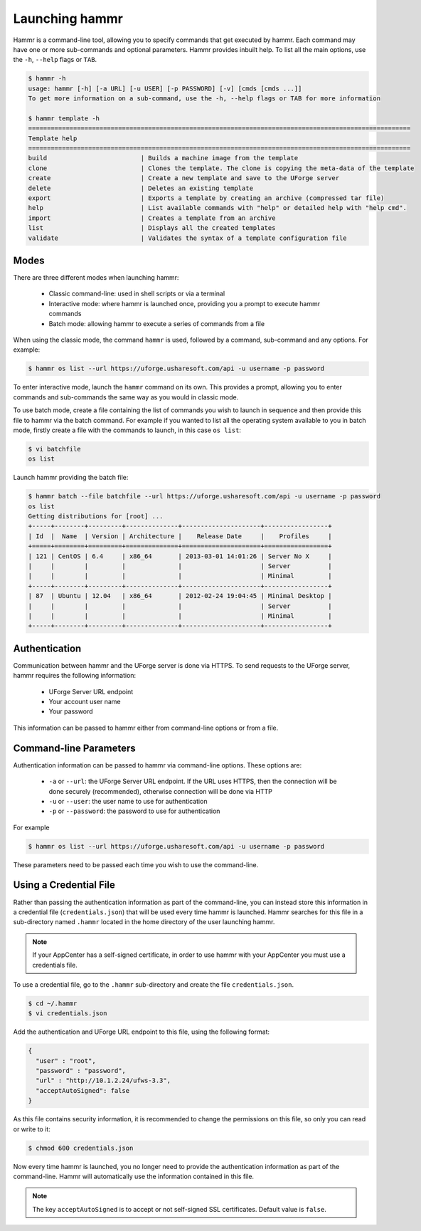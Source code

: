 .. Copyright (c) 2007-2016 UShareSoft, All rights reserved

.. _launch-hammr:

Launching hammr
===============

Hammr is a command-line tool, allowing you to specify commands that get executed by hammr. Each command may have one or more sub-commands and optional parameters. Hammr provides inbuilt help. To list all the main options, use the ``-h``, ``--help`` flags or ``TAB``.

.. code-block:: shell

	$ hammr -h
	usage: hammr [-h] [-a URL] [-u USER] [-p PASSWORD] [-v] [cmds [cmds ...]]
	To get more information on a sub-command, use the -h, --help flags or TAB for more information

	$ hammr template -h
	======================================================================================================
	Template help
	======================================================================================================
	build                         | Builds a machine image from the template
	clone                         | Clones the template. The clone is copying the meta-data of the template 
	create                        | Create a new template and save to the UForge server
	delete                        | Deletes an existing template
	export                        | Exports a template by creating an archive (compressed tar file)
	help                          | List available commands with "help" or detailed help with "help cmd".
	import                        | Creates a template from an archive
	list                          | Displays all the created templates
	validate                      | Validates the syntax of a template configuration file      


Modes
-----

There are three different modes when launching hammr:

	* Classic command-line: used in shell scripts or via a terminal
	* Interactive mode: where hammr is launched once, providing you a prompt to execute hammr commands
	* Batch mode: allowing hammr to execute a series of commands from a file

When using the classic mode, the command ``hammr`` is used, followed by a command, sub-command and any options.  For example:

.. code-block:: shell

	$ hammr os list --url https://uforge.usharesoft.com/api -u username -p password

To enter interactive mode, launch the ``hammr`` command on its own. This provides a prompt, allowing you to enter commands and sub-commands the same way as you would in classic mode.

To use batch mode, create a file containing the list of commands you wish to launch in sequence and then provide this file to hammr via the batch command. For example if you wanted to list all the operating system available to you in batch mode, firstly create a file with the commands to launch, in this case ``os list``:

.. code-block:: shell

	$ vi batchfile
	os list

Launch hammr providing the batch file:

.. code-block:: shell

	$ hammr batch --file batchfile --url https://uforge.usharesoft.com/api -u username -p password
	os list 
	Getting distributions for [root] ...
	+-----+--------+---------+--------------+---------------------+-----------------+
	| Id  |  Name  | Version | Architecture |    Release Date     |    Profiles     |
	+=====+========+=========+==============+=====================+=================+
	| 121 | CentOS | 6.4     | x86_64       | 2013-03-01 14:01:26 | Server No X     |
	|     |        |         |              |                     | Server          |
	|     |        |         |              |                     | Minimal         |
	+-----+--------+---------+--------------+---------------------+-----------------+
	| 87  | Ubuntu | 12.04   | x86_64       | 2012-02-24 19:04:45 | Minimal Desktop |
	|     |        |         |              |                     | Server          |
	|     |        |         |              |                     | Minimal         |
	+-----+--------+---------+--------------+---------------------+-----------------+

Authentication
--------------

Communication between hammr and the UForge server is done via HTTPS. To send requests to the UForge server, hammr requires the following information:

	* UForge Server URL endpoint
	* Your account user name
	* Your password

This information can be passed to hammr either from command-line options or from a file.


Command-line Parameters
-----------------------

Authentication information can be passed to hammr via command-line options.  These options are:

	* ``-a`` or ``--url``: the UForge Server URL endpoint.  If the URL uses HTTPS, then the connection will be done securely (recommended), otherwise connection will be done via HTTP
	* ``-u`` or ``--user``: the user name to use for authentication
	* ``-p`` or ``--password``: the password to use for authentication

For example

.. code-block:: shell

	$ hammr os list --url https://uforge.usharesoft.com/api -u username -p password

These parameters need to be passed each time you wish to use the command-line.


Using a Credential File
-----------------------

Rather than passing the authentication information as part of the command-line, you can instead store this information in a credential file (``credentials.json``) that will be used every time hammr is launched.  Hammr searches for this file in a sub-directory named ``.hammr`` located in the home directory of the user launching hammr.

.. note:: If your AppCenter has a self-signed certificate, in order to use hammr with your AppCenter you must use a credentials file.

To use a credential file, go to the ``.hammr`` sub-directory and create the file ``credentials.json``.

.. code-block:: shell

	$ cd ~/.hammr
	$ vi credentials.json

Add the authentication and UForge URL endpoint to this file, using the following format:

.. code-block:: json

	{
	  "user" : "root",
	  "password" : "password",
	  "url" : "http://10.1.2.24/ufws-3.3",
	  "acceptAutoSigned": false
	}


As this file contains security information, it is recommended to change the permissions on this file, so only you can read or write to it:

.. code-block:: shell

	$ chmod 600 credentials.json

Now every time hammr is launched, you no longer need to provide the authentication information as part of the command-line. Hammr will automatically use the information contained in this file.

.. note:: The key ``acceptAutoSigned`` is to accept or not self-signed SSL certificates. Default value is ``false``.
